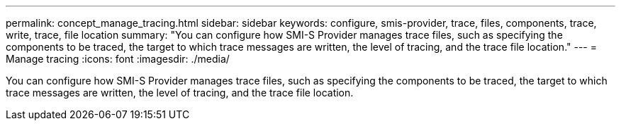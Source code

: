 ---
permalink: concept_manage_tracing.html
sidebar: sidebar
keywords: configure, smis-provider, trace, files, components, trace, write, trace, file location
summary: "You can configure how SMI-S Provider manages trace files, such as specifying the components to be traced, the target to which trace messages are written, the level of tracing, and the trace file location."
---
= Manage tracing
:icons: font
:imagesdir: ./media/

[.lead]
You can configure how SMI-S Provider manages trace files, such as specifying the components to be traced, the target to which trace messages are written, the level of tracing, and the trace file location.
